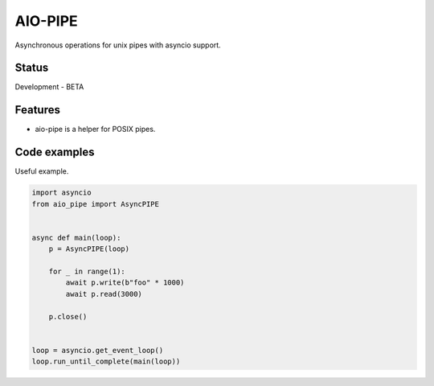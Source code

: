 AIO-PIPE
========

.. image:: https://travis-ci.org/mosquito/aio-pipe.svg
    :target: https://travis-ci.org/mosquito/aio-pipe
    :alt: Travis CI

.. image:: https://img.shields.io/pypi/v/aio-pipe.svg
    :target: https://pypi.python.org/pypi/aio-pipe/
    :alt: Latest Version

.. image:: https://img.shields.io/pypi/wheel/aio-pipe.svg
    :target: https://pypi.python.org/pypi/aio-pipe/

.. image:: https://img.shields.io/pypi/pyversions/aio-pipe.svg
    :target: https://pypi.python.org/pypi/aio-pipe/

.. image:: https://img.shields.io/pypi/l/aio-pipe.svg
    :target: https://pypi.python.org/pypi/aio-pipe/


Asynchronous operations for unix pipes with asyncio support.


Status
------

Development - BETA


Features
--------

* aio-pipe is a helper for POSIX pipes.


Code examples
-------------

Useful example.

.. code-block:: python

    import asyncio
    from aio_pipe import AsyncPIPE


    async def main(loop):
        p = AsyncPIPE(loop)

        for _ in range(1):
            await p.write(b"foo" * 1000)
            await p.read(3000)

        p.close()


    loop = asyncio.get_event_loop()
    loop.run_until_complete(main(loop))
